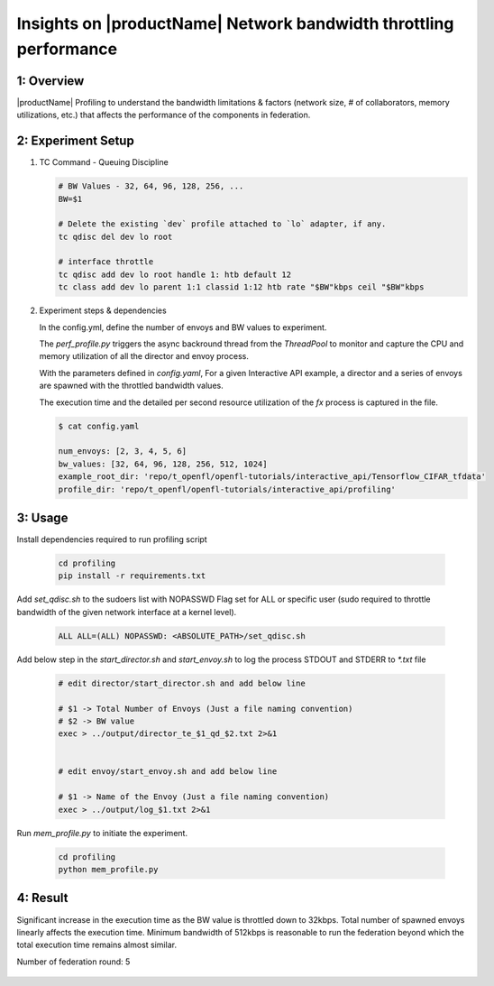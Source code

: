 .. # Copyright (C) 2020-2023 Intel Corporation
.. # SPDX-License-Identifier: Apache-2.0

**************************
Insights on |productName| Network bandwidth throttling performance
**************************


1: Overview
===================

|productName| Profiling to understand the bandwidth limitations & 
factors (network size, # of collaborators, memory utilizations, etc.) that affects the performance of the components in federation.


2: Experiment Setup
============================================

1. TC Command - Queuing Discipline
   
   .. code-block:: console
      
        # BW Values - 32, 64, 96, 128, 256, ...
        BW=$1
        
        # Delete the existing `dev` profile attached to `lo` adapter, if any.
        tc qdisc del dev lo root

        # interface throttle
        tc qdisc add dev lo root handle 1: htb default 12
        tc class add dev lo parent 1:1 classid 1:12 htb rate "$BW"kbps ceil "$BW"kbps

2. Experiment steps & dependencies

   In the config.yml, define the number of envoys and BW values to experiment.

   The `perf_profile.py` triggers the async backround thread from the `ThreadPool` to monitor and capture the CPU and memory utilization of all the director and envoy process.
   
   With the parameters defined in `config.yaml`, For a given Interactive API example, a director and a series of envoys are spawned with the throttled bandwidth values.
   
   The execution time and the detailed per second resource utilization of the `fx` process is captured in the file.

   .. code-block:: console

        $ cat config.yaml

        num_envoys: [2, 3, 4, 5, 6]
        bw_values: [32, 64, 96, 128, 256, 512, 1024]
        example_root_dir: 'repo/t_openfl/openfl-tutorials/interactive_api/Tensorflow_CIFAR_tfdata'
        profile_dir: 'repo/t_openfl/openfl-tutorials/interactive_api/profiling'


3: Usage
=========================================

Install dependencies required to run profiling script

   .. code-block:: console

      cd profiling
      pip install -r requirements.txt

Add `set_qdisc.sh` to the sudoers list with NOPASSWD Flag set for ALL or specific user (sudo required to throttle bandwidth of the given network interface at a kernel level).

   .. code-block:: console

      ALL ALL=(ALL) NOPASSWD: <ABSOLUTE_PATH>/set_qdisc.sh

Add below step in the `start_director.sh` and `start_envoy.sh` to log the process STDOUT and STDERR to `*.txt` file

   .. code-block:: console
      
      # edit director/start_director.sh and add below line

      # $1 -> Total Number of Envoys (Just a file naming convention)
      # $2 -> BW value
      exec > ../output/director_te_$1_qd_$2.txt 2>&1


      # edit envoy/start_envoy.sh and add below line

      # $1 -> Name of the Envoy (Just a file naming convention)
      exec > ../output/log_$1.txt 2>&1


Run `mem_profile.py` to initiate the experiment.

   .. code-block:: console

      cd profiling
      python mem_profile.py


4: Result
=========================================

Significant increase in the execution time as the BW value is throttled down to 32kbps.
Total number of spawned envoys linearly affects the execution time.
Minimum bandwidth of 512kbps is reasonable to run the federation beyond which the total execution time remains almost similar.
 

Number of federation round: 5

   .. image:: images/bw_experiment_values.png
      :alt: BW Throttled experiment values.

   .. image:: images/bw_vs_exec_time.png
      :alt: Execution time vs BW throttled values.
      

